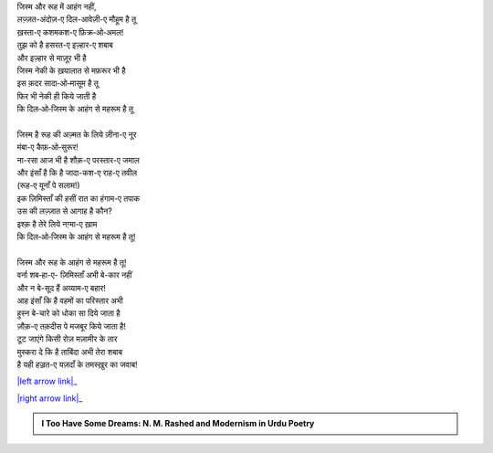 .. title: §7ـ हुज़्न-ए इंसान (अफ़्लातूनी इश्क़ पर एक तंज़)
.. slug: itoohavesomedreams/poem_7
.. date: 2016-02-04 03:40:09 UTC
.. tags: poem itoohavesomedreams rashid
.. link: 
.. description: Devanagari version of "Ḥuzn-e insān (aflāt̤ūnī ʿishq par ek t̤anz)"
.. type: text



| जिस्म और रूह में आहंग नहीं,
| लज़्ज़त-अंदोज़-ए दिल-आवेज़ी-ए मौहूम है तू
| ख़स्ता-ए कशमकश-ए फ़िक्र‐ओ‐अमल!
| तुझ को है हसरत-ए इज़्हार-ए शबाब
| और इज़्हार से माज़ूर भी है
| जिस्म नेकी के ख़यालात से मफ़रूर भी है
| इस क़दर सादा‐ओ‐मासूम है तू
| फिर भी नेकी ही किये जाती है
| कि दिल‐ओ‐जिस्म के आहंग से महरूम है तू
| 
| जिस्म है रूह की अज़्मत के लिये ज़ीना-ए नूर
| मंबा-ए कैफ़‐ओ‐सुरूर!
| ना-रसा आज भी है शौक़-ए परस्तार-ए जमाल
| और इंसाँ है कि है जादा-कश-ए राह-ए तवील
| (रूह-ए यूनाँ पे सलाम!)
| इक ज़िमिस्ताँ की हसीं रात का हंगाम-ए तपाक
| उस की लज़्ज़ात से आगाह है कौन?
| इश्क़ है तेरे लिये नग़्मा-ए ख़ाम
| कि दिल‐ओ‐जिस्म के आहंग से महरूम है तू!
| 
| जिस्म और रूह के आहंग से महरूम है तू!
| वर्ना शब‐हा-ए- ज़िमिस्ताँ अभी बे-कार नहीं
| और न बे-सूद हैं अय्याम-ए बहार!
| आह इंसाँ कि है वहमों का परिस्तार अभी
| हुस्न बे-चारे को धोका सा दिये जाता है
| ज़ौक़-ए तक़दीस पे मजबूर किये जाता है!
| टूट जाएंगे किसी रोज़ मज़ामीर के तार
| मुस्करा दे कि है ताबिंदा अभी तेरा शबाब
| है यही हज़्रत-ए यज़दाँ के तमस्ख़ुर का जवाब!

|left arrow link|_

|right arrow link|_



.. |left arrow link| replace:: :emoji:`arrow_left` §6. मुकाफ़ात 
.. _left arrow link: /hi/itoohavesomedreams/poem_6

.. |right arrow link| replace::  §8. इत्तिफ़ाक़ात :emoji:`arrow_right` 
.. _right arrow link: /hi/itoohavesomedreams/poem_8

.. admonition:: I Too Have Some Dreams: N. M. Rashed and Modernism in Urdu Poetry


  .. link_figure:: /itoohavesomedreams/
        :title: I Too Have Some Dreams Resource Page
        :class: link-figure
        :image_url: /galleries/i2havesomedreams/i2havesomedreams-small.jpg
        
.. _جمیل نوری نستعلیق فانٹ: http://ur.lmgtfy.com/?q=Jameel+Noori+nastaleeq
 

